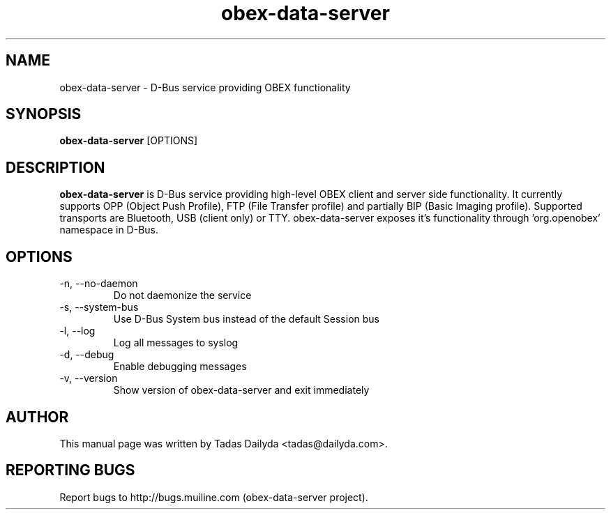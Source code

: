 .TH obex-data-server "1" "18 October 2009"
.SH NAME
obex-data-server \- D-Bus service providing OBEX functionality
.SH SYNOPSIS
.B obex-data-server 
[OPTIONS]
.SH DESCRIPTION
.PP
.B obex-data-server 
is D-Bus service providing high-level OBEX client and server side functionality. It currently supports OPP (Object Push Profile), FTP (File Transfer profile) and partially BIP (Basic Imaging profile). Supported transports are Bluetooth, USB (client only) or TTY. obex-data-server exposes it's functionality through 'org.openobex' namespace in D-Bus.
.SH OPTIONS
.IP "-n, --no-daemon"
Do not daemonize the service
.IP "-s, --system-bus"
Use D-Bus System bus instead of the default Session bus
.IP "-l, --log"
Log all messages to syslog
.IP "-d, --debug"
Enable debugging messages
.IP "-v, --version"
Show version of obex-data-server and exit immediately
.SH AUTHOR
.PP
This manual page was written by Tadas Dailyda <tadas@dailyda.com>.
.SH "REPORTING BUGS"
Report bugs to http://bugs.muiline.com (obex-data-server project).

